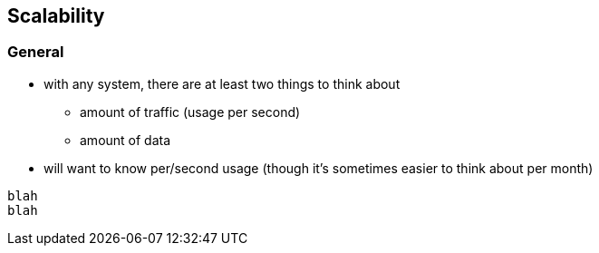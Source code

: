 == Scalability

=== General

* with any system, there are at least two things to think about
** amount of traffic (usage per second)
** amount of data
* will want to know per/second usage (though it's sometimes easier to think about per month)

[source,python]
---------------------------------------------------------------------

blah
blah
---------------------------------------------------------------------
